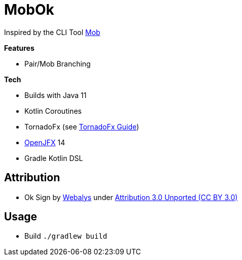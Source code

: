 = MobOk

Inspired by the CLI Tool link:https://github.com/remotemobprogramming/mob[Mob]

*Features*

* Pair/Mob Branching

*Tech*

* Builds with Java 11
* Kotlin Coroutines
* TornadoFx (see link:https://github.com/edvin/tornadofx-guide[TornadoFx Guide])
* link:https://openjfx.io/[OpenJFX] 14
* Gradle Kotlin DSL

== Attribution

* Ok Sign by link:https://www.iconfinder.com/icons/3099350/2_gesturing_ok_woman_icon[Webalys] under link:https://creativecommons.org/licenses/by/3.0/[Attribution 3.0 Unported (CC BY 3.0)]

== Usage

* Build `./gradlew build`

